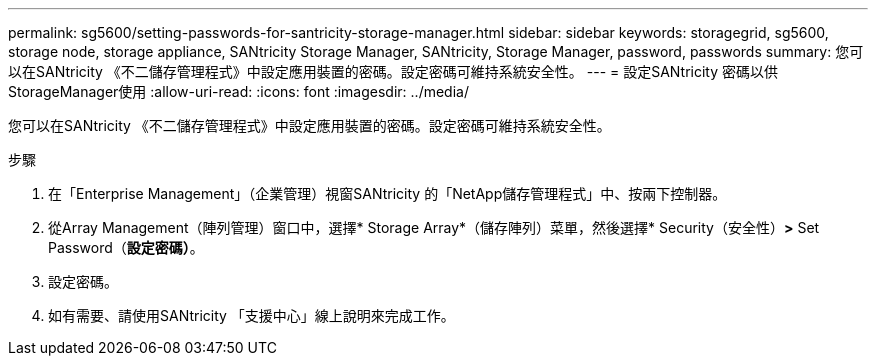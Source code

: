 ---
permalink: sg5600/setting-passwords-for-santricity-storage-manager.html 
sidebar: sidebar 
keywords: storagegrid, sg5600, storage node, storage appliance, SANtricity Storage Manager, SANtricity, Storage Manager, password, passwords 
summary: 您可以在SANtricity 《不二儲存管理程式》中設定應用裝置的密碼。設定密碼可維持系統安全性。 
---
= 設定SANtricity 密碼以供StorageManager使用
:allow-uri-read: 
:icons: font
:imagesdir: ../media/


[role="lead"]
您可以在SANtricity 《不二儲存管理程式》中設定應用裝置的密碼。設定密碼可維持系統安全性。

.步驟
. 在「Enterprise Management」（企業管理）視窗SANtricity 的「NetApp儲存管理程式」中、按兩下控制器。
. 從Array Management（陣列管理）窗口中，選擇* Storage Array*（儲存陣列）菜單，然後選擇* Security（安全性）*>* Set Password（*設定密碼）*。
. 設定密碼。
. 如有需要、請使用SANtricity 「支援中心」線上說明來完成工作。

